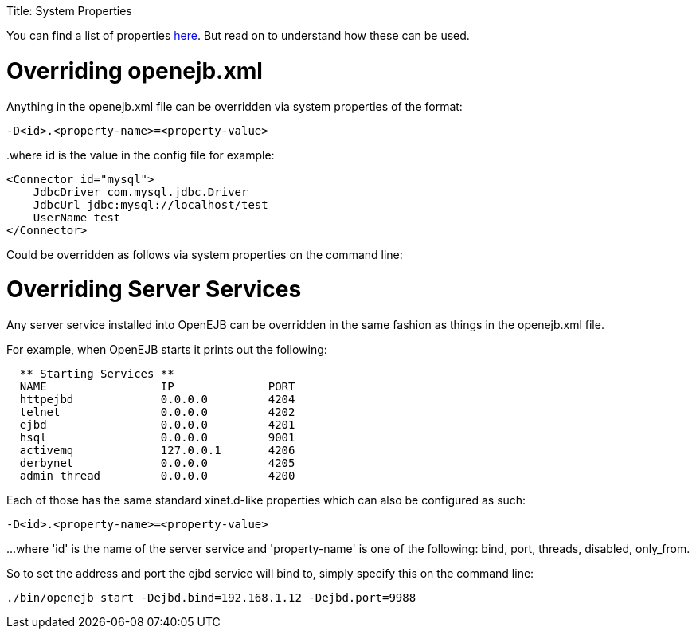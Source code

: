 :doctype: book

Title: System Properties

+++<a name="SystemProperties-Overridingopenejb.xml">++++++</a>+++

You can find a list of properties xref:properties-listing.adoc[here].
But read on to understand how these can be used.

= Overriding openejb.xml

Anything in the openejb.xml file can be overridden via system properties of the format:

`-D<id>.<property-name>=<property-value>`

..where id is the value in the config file for example:
 <Connector id="mysql">
     JdbcDriver com.mysql.jdbc.Driver
     JdbcUrl jdbc:mysql://localhost/test
     UserName test
 </Connector>

Could be overridden as follows via system properties on the command line:

____
./bin/openejb start -Dmysql.JdbcDriver=com.mysql.jdbc.Driver -Dmysql.JdbcUrl=jdbc:mysql://localhost/test -Dmysql.UserName=test
____

+++<a name="SystemProperties-OverridingServerServices">++++++</a>+++

= Overriding Server Services

Any server service installed into OpenEJB can be overridden in the same fashion as things in the openejb.xml file.

For example, when OpenEJB starts it prints out the following:

....
  ** Starting Services **
  NAME		       IP	       PORT
  httpejbd	       0.0.0.0	       4204
  telnet	       0.0.0.0	       4202
  ejbd		       0.0.0.0	       4201
  hsql		       0.0.0.0	       9001
  activemq	       127.0.0.1       4206
  derbynet	       0.0.0.0	       4205
  admin thread	       0.0.0.0	       4200
....

Each of those has the same standard xinet.d-like properties which can also be configured as such:

`-D<id>.<property-name>=<property-value>`

...
where 'id' is the name of the server service and 'property-name' is one of the following: bind, port, threads, disabled, only_from.

So to set the address and port the ejbd service will bind to, simply specify this on the command line:

 ./bin/openejb start -Dejbd.bind=192.168.1.12 -Dejbd.port=9988

